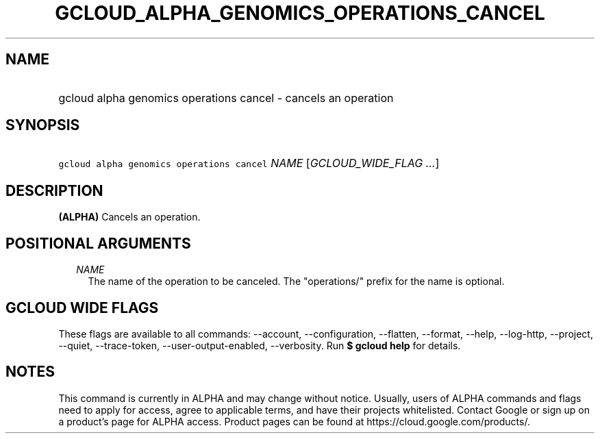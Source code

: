 
.TH "GCLOUD_ALPHA_GENOMICS_OPERATIONS_CANCEL" 1



.SH "NAME"
.HP
gcloud alpha genomics operations cancel \- cancels an operation



.SH "SYNOPSIS"
.HP
\f5gcloud alpha genomics operations cancel\fR \fINAME\fR [\fIGCLOUD_WIDE_FLAG\ ...\fR]



.SH "DESCRIPTION"

\fB(ALPHA)\fR Cancels an operation.



.SH "POSITIONAL ARGUMENTS"

.RS 2m
.TP 2m
\fINAME\fR
The name of the operation to be canceled. The "operations/" prefix for the name
is optional.


.RE
.sp

.SH "GCLOUD WIDE FLAGS"

These flags are available to all commands: \-\-account, \-\-configuration,
\-\-flatten, \-\-format, \-\-help, \-\-log\-http, \-\-project, \-\-quiet,
\-\-trace\-token, \-\-user\-output\-enabled, \-\-verbosity. Run \fB$ gcloud
help\fR for details.



.SH "NOTES"

This command is currently in ALPHA and may change without notice. Usually, users
of ALPHA commands and flags need to apply for access, agree to applicable terms,
and have their projects whitelisted. Contact Google or sign up on a product's
page for ALPHA access. Product pages can be found at
https://cloud.google.com/products/.

